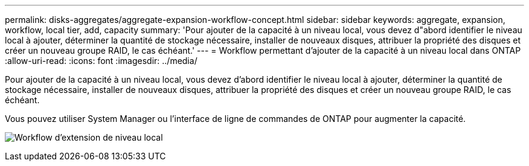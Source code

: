 ---
permalink: disks-aggregates/aggregate-expansion-workflow-concept.html 
sidebar: sidebar 
keywords: aggregate, expansion, workflow, local tier, add, capacity 
summary: 'Pour ajouter de la capacité à un niveau local, vous devez d"abord identifier le niveau local à ajouter, déterminer la quantité de stockage nécessaire, installer de nouveaux disques, attribuer la propriété des disques et créer un nouveau groupe RAID, le cas échéant.' 
---
= Workflow permettant d'ajouter de la capacité à un niveau local dans ONTAP
:allow-uri-read: 
:icons: font
:imagesdir: ../media/


[role="lead"]
Pour ajouter de la capacité à un niveau local, vous devez d'abord identifier le niveau local à ajouter, déterminer la quantité de stockage nécessaire, installer de nouveaux disques, attribuer la propriété des disques et créer un nouveau groupe RAID, le cas échéant.

Vous pouvez utiliser System Manager ou l'interface de ligne de commandes de ONTAP pour augmenter la capacité.

image:aggregate-expansion-workflow.png["Workflow d'extension de niveau local"]
